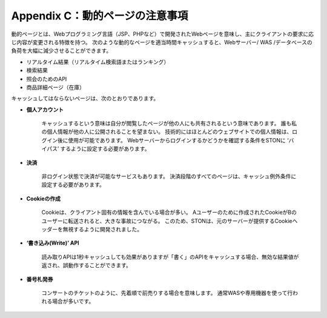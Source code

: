 .. _dype:

Appendix C：動的ページの注意事項
*************************

動的ページとは、Webプログラミング言語（JSP、PHPなど）で開発されたWebページを意味し、主にクライアントの要求に応じ内容が変更される特徴を持つ。 次のような動的なページを適当時間キャッシュすると、Webサーバー/ WAS /データベースの負荷を大幅に減少させることができます。

- リアルタイム結果（リアルタイム検索語またはランキング）
- 検索結果
- 照会のためのAPI
- 商品詳細ページ（在庫）

キャッシュしてはならないページは、次のとおりであります。

- **個人アカウント**
    キャッシュするという意味は自分が閲覧したページが他の人にも共有されるという意味であります。 誰も私の個人情報が他の人に公開されることを望まない。 技術的にはほとんどのウェブサイトでの個人情報は、ログイン後に使用が可能であります。 Webサーバーからログインするかどうかを確認する条件をSTONに ‘バイパス’ するように設定する必要があります。


- **決済**
    非ログイン状態で決済が可能なサービスもあります。 決済段階のすべてのページは、キャッシュ例外条件に設定する必要があります。 

- **Cookieの作成**
    Cookieは、クライアント固有の情報を含んでいる場合が多い。 Aユーザーのために作成されたCookieがBのユーザーに転送されると、大きな事故につながる。 このため、STONは、元のサーバーが提供するCookieヘッダーを無視するように開発されました。


- **‘書き込み(Write)’ API**
    読み取りAPIは1秒キャッシュしても効果がありますが「書く」のAPIをキャッシュする場合、無効な結果値が返され、誤動作することができます。 

- **番号札発券**
    コンサートのチケットのように、先着順で前売りする場合を意味します。 通常WASや専用機器を使って行われる場合が多いです。
